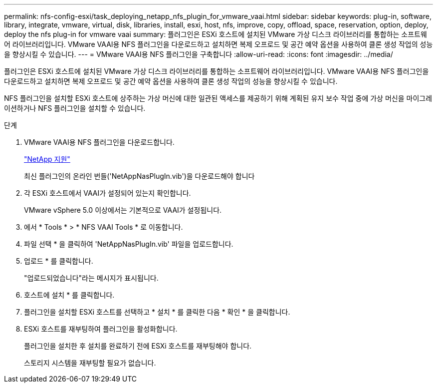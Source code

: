 ---
permalink: nfs-config-esxi/task_deploying_netapp_nfs_plugin_for_vmware_vaai.html 
sidebar: sidebar 
keywords: plug-in, software, library, integrate, vmware, virtual, disk, libraries, install, esxi, host, nfs, improve, copy, offload, space, reservation, option, deploy, deploy the nfs plug-in for vmware vaai 
summary: 플러그인은 ESXi 호스트에 설치된 VMware 가상 디스크 라이브러리를 통합하는 소프트웨어 라이브러리입니다. VMware VAAI용 NFS 플러그인을 다운로드하고 설치하면 복제 오프로드 및 공간 예약 옵션을 사용하여 클론 생성 작업의 성능을 향상시킬 수 있습니다. 
---
= VMware VAAI용 NFS 플러그인을 구축합니다
:allow-uri-read: 
:icons: font
:imagesdir: ../media/


[role="lead"]
플러그인은 ESXi 호스트에 설치된 VMware 가상 디스크 라이브러리를 통합하는 소프트웨어 라이브러리입니다. VMware VAAI용 NFS 플러그인을 다운로드하고 설치하면 복제 오프로드 및 공간 예약 옵션을 사용하여 클론 생성 작업의 성능을 향상시킬 수 있습니다.

NFS 플러그인을 설치할 ESXi 호스트에 상주하는 가상 머신에 대한 일관된 액세스를 제공하기 위해 계획된 유지 보수 작업 중에 가상 머신을 마이그레이션하거나 NFS 플러그인을 설치할 수 있습니다.

.단계
. VMware VAAI용 NFS 플러그인을 다운로드합니다.
+
https://mysupport.netapp.com/site/global/dashboard["NetApp 지원"]

+
최신 플러그인의 온라인 번들('NetAppNasPlugIn.vib')을 다운로드해야 합니다

. 각 ESXi 호스트에서 VAAI가 설정되어 있는지 확인합니다.
+
VMware vSphere 5.0 이상에서는 기본적으로 VAAI가 설정됩니다.

. 에서 * Tools * > * NFS VAAI Tools * 로 이동합니다.
. 파일 선택 * 을 클릭하여 'NetAppNasPlugIn.vib' 파일을 업로드합니다.
. 업로드 * 를 클릭합니다.
+
"업로드되었습니다"라는 메시지가 표시됩니다.

. 호스트에 설치 * 를 클릭합니다.
. 플러그인을 설치할 ESXi 호스트를 선택하고 * 설치 * 를 클릭한 다음 * 확인 * 을 클릭합니다.
. ESXi 호스트를 재부팅하여 플러그인을 활성화합니다.
+
플러그인을 설치한 후 설치를 완료하기 전에 ESXi 호스트를 재부팅해야 합니다.

+
스토리지 시스템을 재부팅할 필요가 없습니다.


